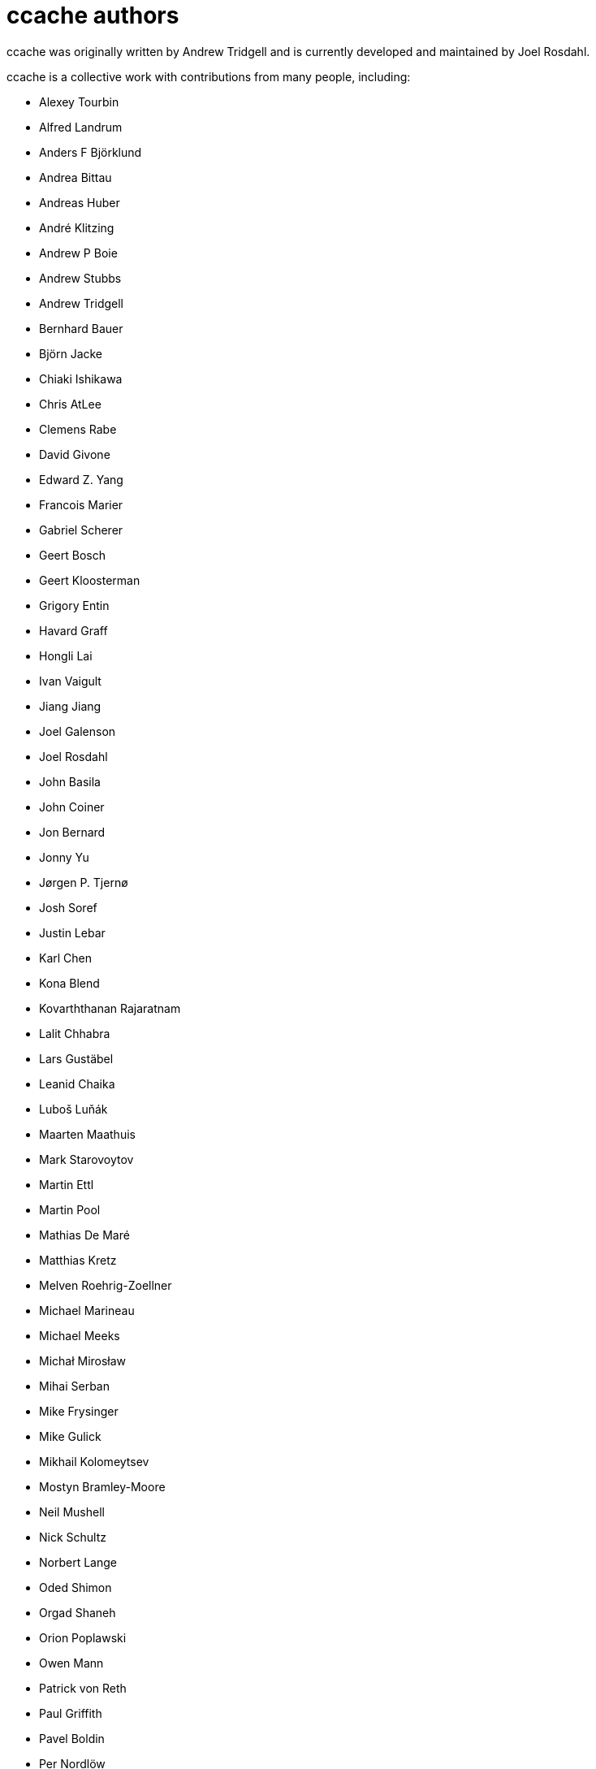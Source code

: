ccache authors
==============

ccache was originally written by Andrew Tridgell and is currently developed and
maintained by Joel Rosdahl.

ccache is a collective work with contributions from many people, including:

* Alexey Tourbin
* Alfred Landrum
* Anders F Björklund
* Andrea Bittau
* Andreas Huber
* André Klitzing
* Andrew P Boie
* Andrew Stubbs
* Andrew Tridgell
* Bernhard Bauer
* Björn Jacke
* Chiaki Ishikawa
* Chris AtLee
* Clemens Rabe
* David Givone
* Edward Z. Yang
* Francois Marier
* Gabriel Scherer
* Geert Bosch
* Geert Kloosterman
* Grigory Entin
* Havard Graff
* Hongli Lai
* Ivan Vaigult
* Jiang Jiang
* Joel Galenson
* Joel Rosdahl
* John Basila
* John Coiner
* Jon Bernard
* Jonny Yu
* Jørgen P. Tjernø
* Josh Soref
* Justin Lebar
* Karl Chen
* Kona Blend
* Kovarththanan Rajaratnam
* Lalit Chhabra
* Lars Gustäbel
* Leanid Chaika
* Luboš Luňák
* Maarten Maathuis
* Mark Starovoytov
* Martin Ettl
* Martin Pool
* Mathias De Maré
* Matthias Kretz
* Melven Roehrig-Zoellner
* Michael Marineau
* Michael Meeks
* Michał Mirosław
* Mihai Serban
* Mike Frysinger
* Mike Gulick
* Mikhail Kolomeytsev
* Mostyn Bramley-Moore
* Neil Mushell
* Nick Schultz
* Norbert Lange
* Oded Shimon
* Orgad Shaneh
* Orion Poplawski
* Owen Mann
* Patrick von Reth
* Paul Griffith
* Pavel Boldin
* Per Nordlöw
* Peter Budai
* Philippe Proulx
* Rafael Kitover
* Ramiro Polla
* Robin H. Johnson
* Rolf Bjarne Kvinge
* RW
* Ryan Brown
* Sam Gross
* Thomas Otto
* Thomas Röfer
* Timofei Kushnir
* Tim Potter
* Tomasz Miąsko
* Tom Hughes
* Tor Arne Vestbø
* Vadim Petrochenkov
* Ville Skyttä
* William S Fulton
* Wilson Snyder
* Xavier René-Corail
* Yiding Jia
* Yvan Janssens

Thanks!
